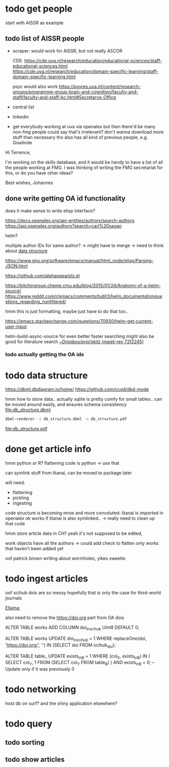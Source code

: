 * todo get people
:PROPERTIES:
:CREATED:  [2024-12-20 vr 09:26]
:ID:       ed093a8c-b40b-4751-8614-9447c49e8dac
:END:

start with AISSR as example


** todo list of AISSR people
:PROPERTIES:
:CREATED:  [2024-12-20 vr 09:27]
:ID:       a528a72b-5a50-4ef2-a26d-ab13100faa5f
:END:

- scraper: would work for AISSR, but not really ASCOR

  CDE: 
  https://cde.uva.nl/research/education/educational-sciences/staff-educational-sciences.html
  https://cde.uva.nl/research/education/domain-specific-learning/staff-domain-specific-learning.html

  psyc would also work
  https://psyres.uva.nl/content/research-groups/programme-group-brain-and-cognition/faculty-and-staff/faculty-and-staff-bc.html#Secretarys-Office
- central list
- linkedin
- get everybody working at uva via openalex
  but then there'd be many non-fmg people
  could say that's irrelevant?
  don't wanna download more stuff than necessary tho
  also has all kind of previous people, e.g. Giselinde

Hi Terrence,

I'm working on the skills database, and it would be handy to have a list of all the people working at FMG. I was thinking of writing the FMG secretariat for this, or do you have other ideas?

Best wishes,
Johannes 

  


** done write getting OA id functionality
CLOSED: [2024-12-20 vr 16:48]
:PROPERTIES:
:CREATED:  [2024-12-20 vr 09:27]
:ID:       c88f5595-007e-42e1-8673-558008e0b461
:END:

does it make sense to write elisp interface?

https://docs.openalex.org/api-entities/authors/search-authors
https://api.openalex.org/authors?search=carl%20sagan

helm?

multiple author IDs for same author? -> might have to merge 
-> need to think about [[id:26948a7a-e2bb-472d-a1ec-e3b4fcdc72fa][data structure]]

https://www.gnu.org/software/emacs/manual/html_node/elisp/Parsing-JSON.html

https://github.com/alphapapa/plz.el

https://kitchingroup.cheme.cmu.edu/blog/2015/01/24/Anatomy-of-a-helm-source/
https://www.reddit.com/r/emacs/comments/tudjt3/helm_documentationquestions_regarding_nonfiltered/

hmm this is just formatting, maybe just have to do that too..

https://emacs.stackexchange.com/questions/70930/helm-get-current-user-input

helm-build-async-source for even better faster searching
might also be good for literature search
[[orgit-rev:~/Dropbox/proj/skilz/::72f2245e596f21dc0b0660597bd7e0d30510630c][~/Dropbox/proj/skilz/ (magit-rev 72f2245)]]


*** todo actually getting the OA ids
:PROPERTIES:
:CREATED:  [2024-12-20 vr 16:50]
:ID:       82b41da4-9e68-4036-85af-c3079d5ba76e
:END:

* todo data structure
:PROPERTIES:
:CREATED:  [2024-12-20 vr 10:07]
:ID:       26948a7a-e2bb-472d-a1ec-e3b4fcdc72fa
:END:

https://dbml.dbdiagram.io/home/
https://github.com/ccod/dbd-mode


hmm how to store data.. actually sqlite is pretty comfy for small tables..
can be moved around easily, and ensures schema consistency
[[file:db_structure.dbml]]

#+begin_src bash
dbml-renderer -i db_structure.dbml -o db_structure.pdf
#+end_src

#+RESULTS:

[[file:db_structure.pdf]]


* done get article info
CLOSED: [2025-01-10 vr 11:24]
:PROPERTIES:
:CREATED:  [2024-12-20 vr 09:26]
:ID:       c4efd23d-2d20-4767-84d2-b4c2cee9786e
:END:
:LOGBOOK:
CLOCK: [2025-01-10 vr 10:17]--[2025-01-10 vr 11:24] =>  1:07
:END:

hmm python or R?
flattening code is python -> use that

can symlink stuff from litanai, can be moved to package later

will need:
- flattening
- pickling
- ingesting

code structure is becoming mroe and more convoluted: litanai is imported in openalex
ok works if litanai is also symlinked.. -> really need to clean up that code

hmm store article data in CH? yeah it's not supposed to be edited,

work objects have all the authors -> could add check to flatten only works that haven't been added yet

oof patrick brown writing about wormholes, yikes sweetie



* todo ingest articles
:PROPERTIES:
:CREATED:  [2024-12-20 vr 09:26]
:ID:       cf66ca71-b145-4b67-8606-d547c742c509
:END:
:LOGBOOK:
CLOCK: [2025-01-10 vr 13:15]
:END:

oof scihub dois are so messy
hopefully that is only the case for third-world journals

[[id:9d334e6f-8691-4a0f-80a0-4be211a36886][Ellama:]]

also need to remove the https://doi.org part from OA dois

ALTER TABLE works ADD COLUMN doi_in_scihub UInt8 DEFAULT 0;

ALTER TABLE works
UPDATE doi_in_scihub = 1 
WHERE replaceOne(doi, 'https://doi.org/', '') IN (SELECT doi FROM scihub_doi);

ALTER TABLE table_
UPDATE exists_in_B = 1
WHERE (col_X, exists_in_B) IN (
    SELECT col_Y, 1 
    FROM (SELECT col_Y FROM table_B)
) AND exists_in_B = 0;  -- Update only if it was previously 0





* todo networking
:PROPERTIES:
:CREATED:  [2024-12-20 vr 10:51]
:ID:       b234a73c-f852-46b1-92cf-da897b3ddb8d
:END:

host db on surf?
and the shiny application elsewhere?



* todo query
:PROPERTIES:
:CREATED:  [2024-12-20 vr 10:51]
:ID:       84a8a095-9500-41b2-884a-e58f26fd8aed
:END:

** todo sorting
:PROPERTIES:
:CREATED:  [2024-12-20 vr 10:51]
:ID:       8ced9be7-87b1-4a3a-92cb-e53bea840094
:END:

** todo show articles
:PROPERTIES:
:CREATED:  [2024-12-20 vr 10:51]
:ID:       2d843bff-aaf3-45bb-9678-7fa205089a96
:END:

